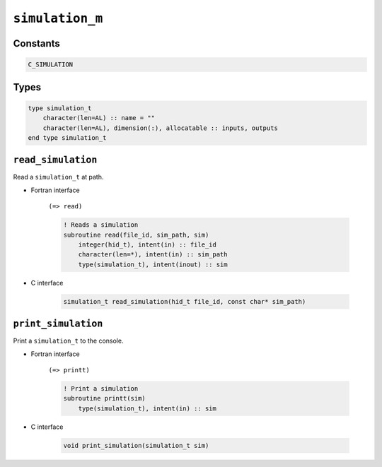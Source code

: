 .. _simulation:

``simulation_m``
================

Constants
---------

.. code-block:: fortran

    C_SIMULATION


Types
-----

.. code-block:: fortran

    type simulation_t
        character(len=AL) :: name = ""
        character(len=AL), dimension(:), allocatable :: inputs, outputs
    end type simulation_t


``read_simulation``
-------------------

Read a ``simulation_t`` at path.

* Fortran interface

    ``(=> read)``

    .. code-block:: fortran

        ! Reads a simulation
        subroutine read(file_id, sim_path, sim)
            integer(hid_t), intent(in) :: file_id
            character(len=*), intent(in) :: sim_path
            type(simulation_t), intent(inout) :: sim

* C interface

    .. code-block:: c
    
        simulation_t read_simulation(hid_t file_id, const char* sim_path)


``print_simulation``
--------------------

Print a ``simulation_t`` to the console.

* Fortran interface 

    ``(=> printt)``

    .. code-block:: fortran

        ! Print a simulation
        subroutine printt(sim)
            type(simulation_t), intent(in) :: sim

* C interface

    .. code-block:: c
    
        void print_simulation(simulation_t sim)
        
